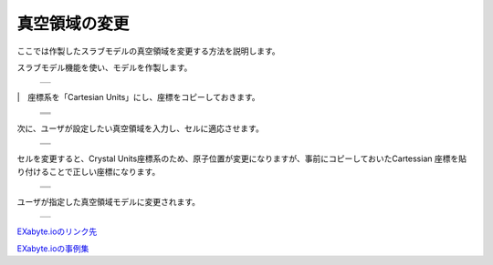==============
真空領域の変更
==============

ここでは作製したスラブモデルの真空領域を変更する方法を説明します。

| スラブモデル機能を使い、モデルを作製します。

  +--------------------------------------------------------------------------+
  | .. image:: ./imgs/add_vacuum_area_001.png                                |
  |    :scale: 40 %                                                          |
  |    :align: center                                                        |
  +--------------------------------------------------------------------------+

|　座標系を「Cartesian Units」にし、座標をコピーしておきます。

  +--------------------------------------------------------------------------+
  | .. image:: ./imgs/add_vacuum_area_002.png                                |
  |    :scale: 50 %                                                          |
  |    :align: center                                                        |
  +--------------------------------------------------------------------------+
  | .. image:: ./imgs/add_vacuum_area_003.png                                |
  |    :scale: 50 %                                                          |
  |    :align: center                                                        |
  +--------------------------------------------------------------------------+
  | .. image:: ./imgs/add_vacuum_area_004.png                                |
  |    :scale: 50 %                                                          |
  |    :align: center                                                        |
  +--------------------------------------------------------------------------+

| 次に、ユーザが設定したい真空領域を入力し、セルに適応させます。

  +--------------------------------------------------------------------------+
  | .. image:: ./imgs/add_vacuum_area_005.png                                |
  |    :scale: 50 %                                                          |
  |    :align: center                                                        |
  +--------------------------------------------------------------------------+
  | .. image:: ./imgs/add_vacuum_area_006.png                                |
  |    :scale: 50 %                                                          |
  |    :align: center                                                        |
  +--------------------------------------------------------------------------+

| セルを変更すると、Crystal Units座標系のため、原子位置が変更になりますが、事前にコピーしておいたCartessian 座標を貼り付けることで正しい座標になります。

  +--------------------------------------------------------------------------+
  | .. image:: ./imgs/add_vacuum_area_007.png                                |
  |    :scale: 50 %                                                          |
  |    :align: center                                                        |
  +--------------------------------------------------------------------------+
  | .. image:: ./imgs/add_vacuum_area_008.png                                |
  |    :scale: 50 %                                                          |
  |    :align: center                                                        |
  +--------------------------------------------------------------------------+

| ユーザが指定した真空領域モデルに変更されます。

  +--------------------------------------------------------------------------+
  | .. image:: ./imgs/add_vacuum_area_009.png                                |
  |    :scale: 50 %                                                          |
  |    :align: center                                                        |
  +--------------------------------------------------------------------------+

  
`EXabyte.ioのリンク先 <https://exabyte.io/>`_

`EXabyte.ioの事例集 <http://www.engineering-eye.com/EXABYTE/case/>`_  
